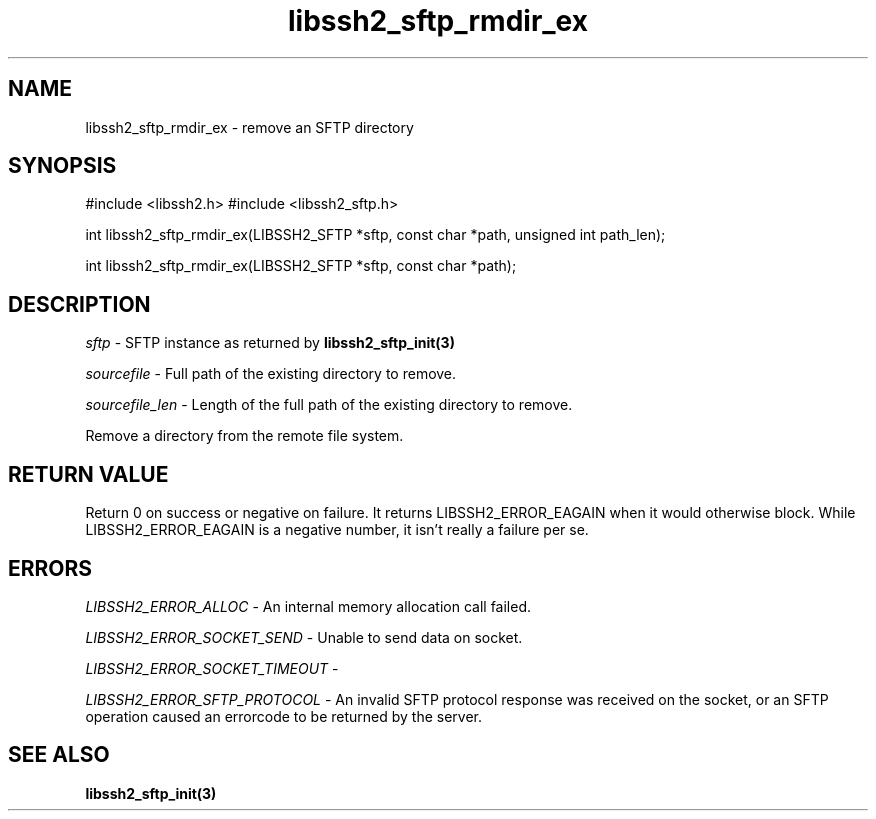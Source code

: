 .\" $Id: libssh2_sftp_rmdir_ex.3,v 1.2 2008/12/23 12:34:17 bagder Exp $
.\"
.TH libssh2_sftp_rmdir_ex 3 "1 Jun 2007" "libssh2 0.15" "libssh2 manual"
.SH NAME
libssh2_sftp_rmdir_ex - remove an SFTP directory
.SH SYNOPSIS
#include <libssh2.h>
#include <libssh2_sftp.h>

int 
libssh2_sftp_rmdir_ex(LIBSSH2_SFTP *sftp, const char *path, unsigned int path_len);

int 
libssh2_sftp_rmdir_ex(LIBSSH2_SFTP *sftp, const char *path);

.SH DESCRIPTION
\fIsftp\fP - SFTP instance as returned by 
.BR libssh2_sftp_init(3)

\fIsourcefile\fP - Full path of the existing directory to remove.

\fIsourcefile_len\fP - Length of the full path of the existing directory to remove. 

Remove a directory from the remote file system.

.SH RETURN VALUE
Return 0 on success or negative on failure.  It returns
LIBSSH2_ERROR_EAGAIN when it would otherwise block. While
LIBSSH2_ERROR_EAGAIN is a negative number, it isn't really a failure per se.

.SH ERRORS
\fILIBSSH2_ERROR_ALLOC\fP -  An internal memory allocation call failed.

\fILIBSSH2_ERROR_SOCKET_SEND\fP - Unable to send data on socket.

\fILIBSSH2_ERROR_SOCKET_TIMEOUT\fP - 

\fILIBSSH2_ERROR_SFTP_PROTOCOL\fP - An invalid SFTP protocol response was 
received on the socket, or an SFTP operation caused an errorcode to 
be returned by the server.

.SH SEE ALSO
.BR libssh2_sftp_init(3)
